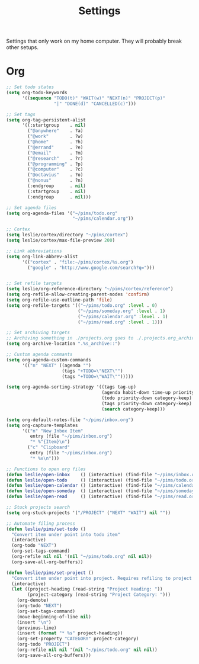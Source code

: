 #+STARTUP: overview
#+TITLE: Settings

Settings that only work on my home computer. They will probably break other setups.

* Org
#+BEGIN_SRC emacs-lisp
;; Set todo states
(setq org-todo-keywords
      '((sequence "TODO(t)" "WAIT(w)" "NEXT(n)" "PROJECT(p)"
                  "|" "DONE(d)" "CANCELLED(c)")))

;; Set tags
(setq org-tag-persistent-alist
      '((:startgroup    . nil)
        ("@anywhere"    . ?a)
        ("@work"        . ?w)
        ("@home"        . ?h)
        ("@errand"      . ?e)
        ("@email"       . ?m)
        ("@research"    . ?r)
        ("@programming" . ?p)
        ("@computer"    . ?c)
        ("@octavius"    . ?o)
        ("@nonus"       . ?n)
        (:endgroup      . nil)
        (:startgroup    . nil)
        (:endgroup      . nil)))

;; Set agenda files
(setq org-agenda-files '("~/pims/todo.org"
                         "~/pims/calendar.org"))

;; Cortex
(setq leslie/cortex/directory "~/pims/cortex")
(setq leslie/cortex/max-file-preview 200)

;; Link abbreviations
(setq org-link-abbrev-alist
      '(("cortex" . "file:~/pims/cortex/%s.org")
        ("google" . "http://www.google.com/search?q=")))


;; Set refile targets
(setq leslie/org-reference-directory "~/pims/cortex/reference")
(setq org-refile-allow-creating-parent-nodes 'confirm)
(setq org-refile-use-outline-path 'file)
(setq org-refile-targets '(("~/pims/todo.org" :level . 0)
                           ("~/pims/someday.org" :level . 1)
                           ("~/pims/calendar.org" :level . 1)
                           ("~/pims/read.org" :level . 1)))

;; Set archiving targets
;; Archiving something in ./projects.org goes to ./.projects.org_archive
(setq org-archive-location ".%s_archive::")

;; Custom agenda commants
(setq org-agenda-custom-commands
      '(("n" "NEXT" ((agenda "")
                     (tags "+TODO=\"NEXT\"")
                     (tags "+TODO=\"WAIT\"")))))

(setq org-agenda-sorting-strategy '((tags tag-up)
                                    (agenda habit-down time-up priority-down category-keep)
                                    (todo priority-down category-keep)
                                    (tags priority-down category-keep)
                                    (search category-keep)))

(setq org-default-notes-file "~/pims/inbox.org")
(setq org-capture-templates
      '(("n" "New Inbox Item"
         entry (file "~/pims/inbox.org")
         "* %^{Item}\n")
        ("c" "Clipboard"
         entry (file "~/pims/inbox.org")
         "* %x\n")))

;; Functions to open org files
(defun leslie/open-inbox    () (interactive) (find-file "~/pims/inbox.org"))
(defun leslie/open-todo     () (interactive) (find-file "~/pims/todo.org"))
(defun leslie/open-calendar () (interactive) (find-file "~/pims/calendar.org"))
(defun leslie/open-someday  () (interactive) (find-file "~/pims/someday.org"))
(defun leslie/open-read     () (interactive) (find-file "~/pims/read.org"))

;; Stuck projects search
(setq org-stuck-projects '("/PROJECT" ("NEXT" "WAIT") nil ""))

;; Automate filing process
(defun leslie/pims/set-todo ()
  "Convert item under point into todo item"
  (interactive)
  (org-todo "NEXT")
  (org-set-tags-command)
  (org-refile nil nil '(nil "~/pims/todo.org" nil nil))
  (org-save-all-org-buffers))

(defun leslie/pims/set-project ()
  "Convert item under point into project. Requires refiling to project after"
  (interactive)
  (let ((project-heading (read-string "Project Heading: "))
        (project-category (read-string "Project Category: ")))
    (org-demote)
    (org-todo "NEXT")
    (org-set-tags-command)
    (move-beginning-of-line nil)
    (insert "\n")
    (previous-line)
    (insert (format "* %s" project-heading))
    (org-set-property "CATEGORY" project-category)
    (org-todo "PROJECT")
    (org-refile nil nil '(nil "~/pims/todo.org" nil nil))
    (org-save-all-org-buffers)))
#+END_SRC
